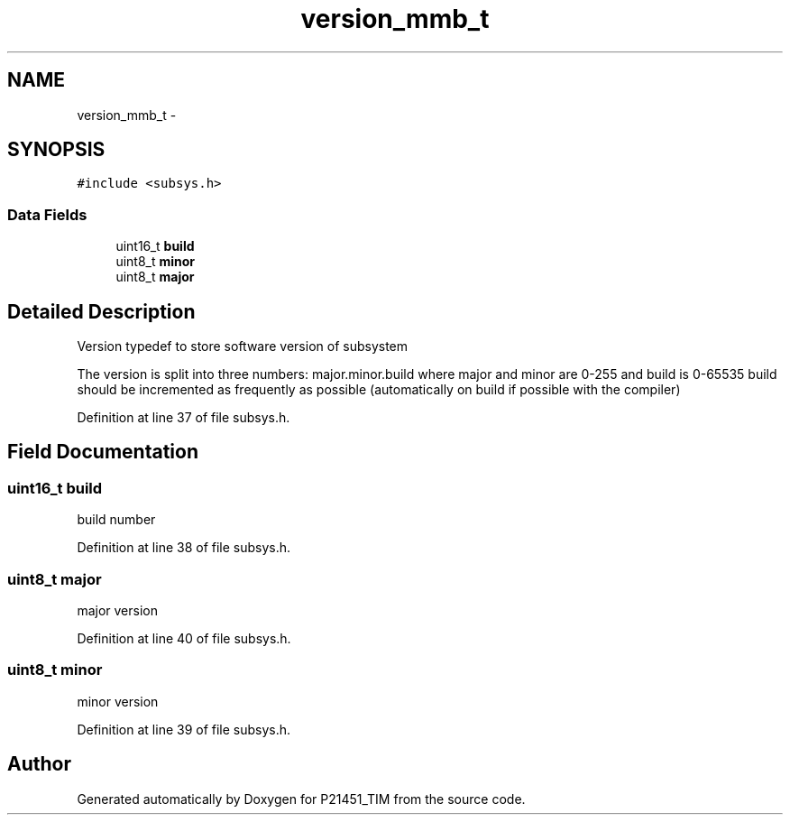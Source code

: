 .TH "version_mmb_t" 3 "Tue Jan 26 2016" "Version 0.1" "P21451_TIM" \" -*- nroff -*-
.ad l
.nh
.SH NAME
version_mmb_t \- 
.SH SYNOPSIS
.br
.PP
.PP
\fC#include <subsys\&.h>\fP
.SS "Data Fields"

.in +1c
.ti -1c
.RI "uint16_t \fBbuild\fP"
.br
.ti -1c
.RI "uint8_t \fBminor\fP"
.br
.ti -1c
.RI "uint8_t \fBmajor\fP"
.br
.in -1c
.SH "Detailed Description"
.PP 
Version typedef to store software version of subsystem
.PP
The version is split into three numbers: major\&.minor\&.build where major and minor are 0-255 and build is 0-65535 build should be incremented as frequently as possible (automatically on build if possible with the compiler) 
.PP
Definition at line 37 of file subsys\&.h\&.
.SH "Field Documentation"
.PP 
.SS "uint16_t build"
build number 
.PP
Definition at line 38 of file subsys\&.h\&.
.SS "uint8_t major"
major version 
.PP
Definition at line 40 of file subsys\&.h\&.
.SS "uint8_t minor"
minor version 
.PP
Definition at line 39 of file subsys\&.h\&.

.SH "Author"
.PP 
Generated automatically by Doxygen for P21451_TIM from the source code\&.
